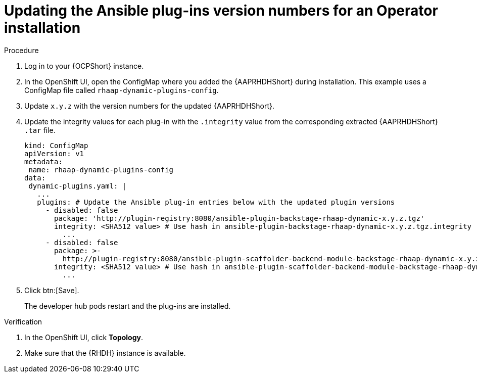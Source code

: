 :_mod-docs-content-type: PROCEDURE

[id="rhdh-update-plugins-operator-version-numbers_{context}"]
= Updating the Ansible plug-ins version numbers for an Operator installation

.Procedure

. Log in to your {OCPShort} instance.
. In the OpenShift UI, open the ConfigMap where you added the {AAPRHDHShort} during installation.
This example uses a ConfigMap file called `rhaap-dynamic-plugins-config`.
. Update `x.y.z` with the version numbers for the updated {AAPRHDHShort}.
. Update the integrity values for each plug-in with the `.integrity` value from the corresponding extracted {AAPRHDHShort} `.tar` file.
// For example, use the `.integrity` value from `ansible-plugin-backstage-rhaap-dynamic-x.y.z.tgz` for the `ansible-plugin-backstage-rhaap-dynamic-x.y.z.tgz.integrity` key.
+
----
kind: ConfigMap
apiVersion: v1
metadata:
 name: rhaap-dynamic-plugins-config
data:
 dynamic-plugins.yaml: |
   ...
   plugins: # Update the Ansible plug-in entries below with the updated plugin versions
     - disabled: false
       package: 'http://plugin-registry:8080/ansible-plugin-backstage-rhaap-dynamic-x.y.z.tgz'
       integrity: <SHA512 value> # Use hash in ansible-plugin-backstage-rhaap-dynamic-x.y.z.tgz.integrity
	 ...
     - disabled: false
       package: >-
         http://plugin-registry:8080/ansible-plugin-scaffolder-backend-module-backstage-rhaap-dynamic-x.y.z.tgz
       integrity: <SHA512 value> # Use hash in ansible-plugin-scaffolder-backend-module-backstage-rhaap-dynamic-x.y.z.tgz.integrity
	 ...

----
. Click btn:[Save].
+
The developer hub pods restart and the plug-ins are installed.

.Verification

. In the OpenShift UI, click *Topology*.
. Make sure that the {RHDH} instance is available.

